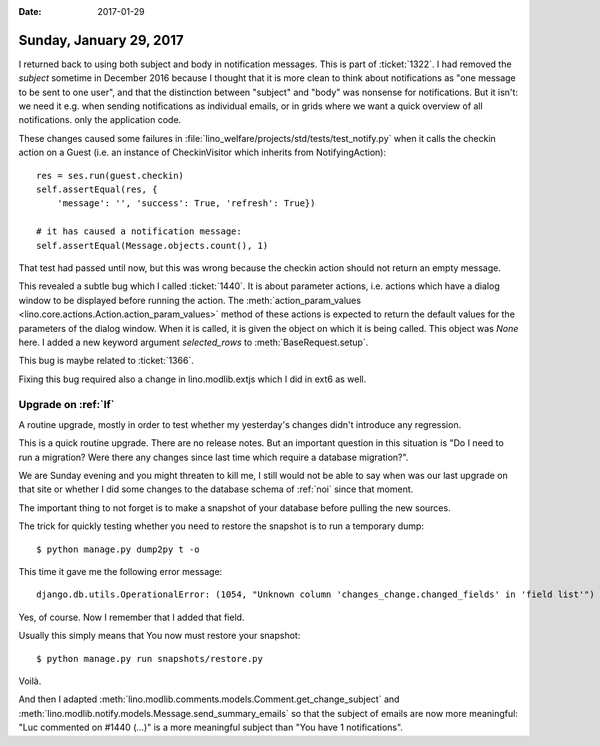 :date: 2017-01-29

========================
Sunday, January 29, 2017
========================

I returned back to using both subject and body in notification
messages.  This is part of :ticket:`1322`. I had removed the `subject`
sometime in December 2016 because I thought that it is more clean to
think about notifications as "one message to be sent to one user", and
that the distinction between "subject" and "body" was nonsense for
notifications. But it isn't: we need it e.g. when sending
notifications as individual emails, or in grids where we want a quick
overview of all notifications. only the application code.

These changes caused some failures in
:file:`lino_welfare/projects/std/tests/test_notify.py` when it calls
the checkin action on a Guest (i.e. an instance of CheckinVisitor
which inherits from NotifyingAction)::

        res = ses.run(guest.checkin)
        self.assertEqual(res, {
            'message': '', 'success': True, 'refresh': True})

        # it has caused a notification message:
        self.assertEqual(Message.objects.count(), 1)

That test had passed until now, but this was wrong because the checkin
action should not return an empty message.

This revealed a subtle bug which I called :ticket:`1440`.  It is about
parameter actions, i.e. actions which have a dialog window to be
displayed before running the action.  The :meth:`action_param_values
<lino.core.actions.Action.action_param_values>` method of these
actions is expected to return the default values for the parameters of
the dialog window.  When it is called, it is given the object on which
it is being called. This object was `None` here.  I added a new
keyword argument `selected_rows` to :meth:`BaseRequest.setup`.

This bug is maybe related to :ticket:`1366`.

Fixing this bug required also a change in lino.modlib.extjs which I
did in ext6 as well.


Upgrade on :ref:`lf`
====================

A routine upgrade, mostly in order to test whether my yesterday's
changes didn't introduce any regression.

This is a quick routine upgrade. There are no release notes. But an
important question in this situation is "Do I need to run a migration?
Were there any changes since last time which require a database
migration?".

We are Sunday evening and you might threaten to kill me, I still would
not be able to say when was our last upgrade on that site or whether I
did some changes to the database schema of :ref:`noi` since that
moment.

The important thing to not forget is to make a snapshot of your
database before pulling the new sources.

The trick for quickly testing whether you need to restore the snapshot
is to run a temporary dump::


  $ python manage.py dump2py t -o

This time it gave me the following error message::  

  django.db.utils.OperationalError: (1054, "Unknown column 'changes_change.changed_fields' in 'field list'")

Yes, of course. Now I remember that I added that field.

Usually this simply means that You now must restore your snapshot::

  $ python manage.py run snapshots/restore.py

Voilà.

And then I adapted
:meth:`lino.modlib.comments.models.Comment.get_change_subject` and
:meth:`lino.modlib.notify.models.Message.send_summary_emails` so that
the subject of emails are now more meaningful: "Luc commented on #1440
(...)" is a more meaningful subject than "You have 1 notifications".

